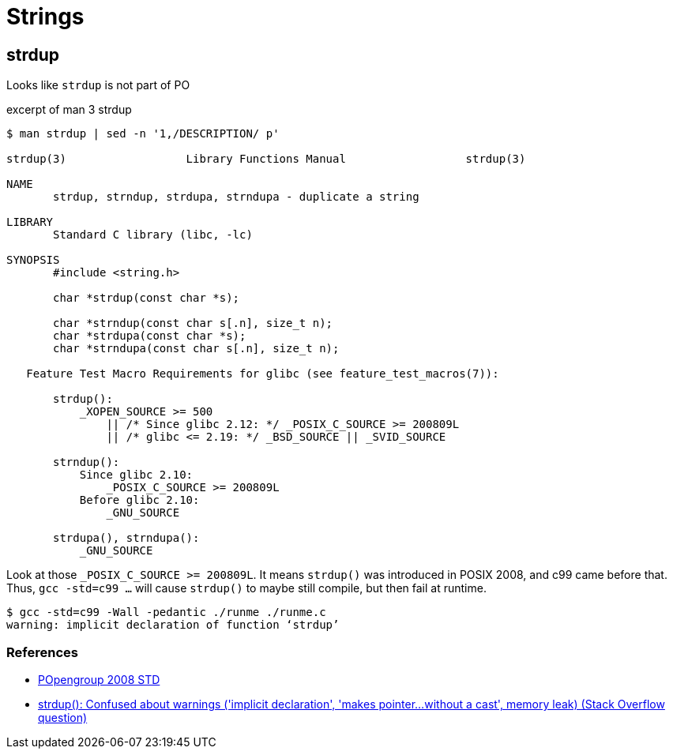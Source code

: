 = Strings
:page-subtitle: C
:page-tags: c string std c99 gcc posix compile warning

== strdup

Looks like `strdup` is not part of PO

.excerpt of man 3 strdup
[source,text]
----
$ man strdup | sed -n '1,/DESCRIPTION/ p'

strdup(3)                  Library Functions Manual                  strdup(3)

NAME
       strdup, strndup, strdupa, strndupa - duplicate a string

LIBRARY
       Standard C library (libc, -lc)

SYNOPSIS
       #include <string.h>

       char *strdup(const char *s);

       char *strndup(const char s[.n], size_t n);
       char *strdupa(const char *s);
       char *strndupa(const char s[.n], size_t n);

   Feature Test Macro Requirements for glibc (see feature_test_macros(7)):

       strdup():
           _XOPEN_SOURCE >= 500
               || /* Since glibc 2.12: */ _POSIX_C_SOURCE >= 200809L
               || /* glibc <= 2.19: */ _BSD_SOURCE || _SVID_SOURCE

       strndup():
           Since glibc 2.10:
               _POSIX_C_SOURCE >= 200809L
           Before glibc 2.10:
               _GNU_SOURCE

       strdupa(), strndupa():
           _GNU_SOURCE
----

Look at those ``_POSIX_C_SOURCE >= 200809L``.
It means `strdup()` was introduced in POSIX 2008, and c99 came before that.
Thus, `gcc -std=c99 ...` will cause `strdup()` to maybe still compile, but then fail at runtime.

[source,shell-session]
----
$ gcc -std=c99 -Wall -pedantic ./runme ./runme.c
warning: implicit declaration of function ‘strdup’
----

=== References

* link:https://pubs.opengroup.org/onlinepubs/9699919799/functions/strdup.html[POpengroup 2008 STD^]
* link:https://stackoverflow.com/questions/26284110/strdup-confused-about-warnings-implicit-declaration-makes-pointer-with[strdup(): Confused about warnings ('implicit declaration', 'makes pointer...without a cast', memory leak) (Stack Overflow question)^]

